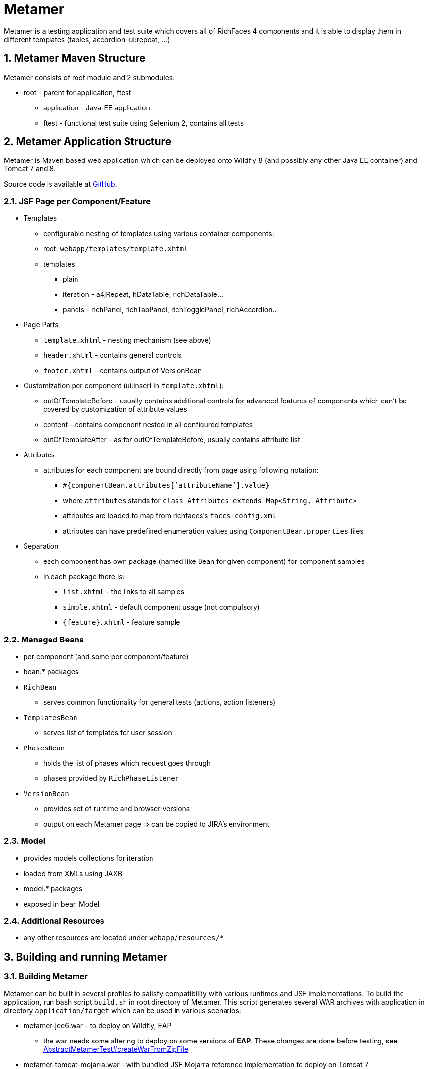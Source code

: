 :sectnums:
= Metamer

Metamer is a testing application and test suite which covers all of RichFaces 4 components and it is able to display them in different templates (tables, accordion, ui:repeat, ...)

== Metamer Maven Structure

Metamer consists of root module and 2 submodules:

* root - parent for application, ftest
** application - Java-EE application
** ftest - functional test suite using Selenium 2, contains all tests

== Metamer Application Structure

Metamer is Maven based web application which can be deployed onto Wildfly 8 (and possibly any other Java EE container) and Tomcat 7 and 8.

Source code is available at https://github.com/richfaces/richfaces-qa/tree/master/metamer[GitHub].

=== JSF Page per Component/Feature

* Templates
** configurable nesting of templates using various container components:
** root: `webapp/templates/template.xhtml`
** templates:
*** plain
*** iteration - a4jRepeat, hDataTable, richDataTable...
*** panels -  richPanel, richTabPanel, richTogglePanel, richAccordion...
* Page Parts
** `template.xhtml` - nesting mechanism (see above)
** `header.xhtml` - contains general controls
** `footer.xhtml` - contains output of VersionBean
* Customization per component (ui:insert in `template.xhtml`):
** outOfTemplateBefore - usually contains additional controls for advanced features of components which can’t be covered by customization of attribute values
** content - contains component nested in all configured templates
** outOfTemplateAfter - as for outOfTemplateBefore, usually contains attribute list
* Attributes
** attributes for each component are bound directly from page using following notation:
*** `#{componentBean.attributes[‘attributeName’].value}`
*** where `attributes` stands for `class Attributes extends Map<String, Attribute>`
*** attributes are loaded to map from richfaces’s `faces-config.xml`
*** attributes can have predefined enumeration values using `ComponentBean.properties` files
* Separation
** each component has own package (named like Bean for given component) for component samples
** in each package there is:
*** `list.xhtml` - the links to all samples
*** `simple.xhtml` - default component usage (not compulsory)
*** `{feature}.xhtml` - feature sample

=== Managed Beans

* per component (and some per component/feature)
* bean.* packages
* `RichBean`
** serves common functionality for general tests (actions, action listeners)
* `TemplatesBean`
** serves list of templates for user session
* `PhasesBean`
** holds the list of phases which request goes through
** phases provided by `RichPhaseListener`
* `VersionBean`
** provides set of runtime and browser versions
** output on each Metamer page => can be copied to JIRA’s environment

=== Model

* provides models collections for iteration
* loaded from XMLs using JAXB
* model.* packages
* exposed in bean Model

=== Additional Resources

* any other resources are located under `webapp/resources/*`

== Building and running Metamer

=== Building Metamer
Metamer can be built in several profiles to satisfy compatibility with various runtimes and JSF implementations. To build the application, run bash script `build.sh` in root directory of Metamer. This script generates several WAR archives with application in directory `application/target` which can be used in various scenarios:

* metamer-jee6.war - to deploy on Wildfly, EAP
** the war needs some altering to deploy on some versions of *EAP*. These changes are done before testing, see https://github.com/richfaces/richfaces-qa/blob/master/metamer/ftest/src/test/java/org/richfaces/tests/metamer/ftest/AbstractMetamerTest.java#L117-L170[AbstractMetamerTest#createWarFromZipFile]
* metamer-tomcat-mojarra.war - with bundled JSF Mojarra reference implementation to deploy on Tomcat 7
* metamer-tomcat-myfaces.war - with bundled JSF MyFaces to deploy on Tomcat 7

To build the application with one specific profile run `mvn clean install -DskipTests -P{profileName}` where `profileName` can be found in https://github.com/richfaces/richfaces-qa/blob/master/pom.xml[pom.xml] in root directory. Created WAR file will be located in `application/target` folder.

=== Deploying Metamer

To deploy the application just copy the WAR file into server deployment folder. Optionally, you can import the project into IDE (Eclipse, JBDS,...) and deploy directly from IDE. This is particularly useful when you need to do a lot of changes and re-deploy often.

== Functional Test Development

=== Prerequisites for running the tests

* SW:
** should be OS independent, but needs graphical interface to run Firefox browser -- tested with Windows 7/8/10, Fedora 20-23, RHEL 5/6/7
** Firefox browser
** Maven 3
** JDK 1.7 and up

* HW:
** at least 4GB RAM
** dual core processor with 2,5Ghz

=== Running a test
* switch to metamer/ftest directory and run `mvn clean verify -PcontainerProfileName [-Dtest=testName | -Dtestng.suite.xml=pathToSuite] [-Dtemplates=templateName] [-DpathToEAPZip=/home/someUser/somePath/eap.zip] [-DpathToPatch=/home/someuser/somepath/BZXYZ.zip] [-Dversion.eap=x.y.z] [-Deap.ws.enabled=false] [-Dbrowser=browserName] [-Drepeats=numberOfRepeats] [-Dconfigurator.skip.reverse] [-Dconfigurator.skip.case=caseName] [-Dconfigurator.skip.enabled=false] [-Dmyfaces]`
** *containerProfileName* is a name of a container you want to use, see https://github.com/richfaces/richfaces-qa/blob/master/pom.xml[pom.xml] in parent for their names
*** e.g. `-Pwildfly-remote-10-0`
*** when using some `jbosseap*` profile, you can change the path to EAP zip file (if the path generated by the qa-maven-plugin does not suite you) by using system property `pathToEAPZip`, e.g. `mvn clean verify -Pjbosseap-managed-6-4 -DpathToEAPZip=/home/me/eap/6.4.x/eap.zip`
*** when using some `jbosseap*` or `wildfly*` profile, you can also apply a one-off patch to actual container using system property `pathToPatch`, e.g. `mvn clean verify -Pjbosseap-managed-6-4 -DpathToPatch=/home/me/patches/BZXYZ.zip`
*** when using some `jbosseap*` profile, you have to change the used EAP version with system property `version.eap` (e.g. `6.4.7`, `6.4.7.CP.CR1`), for example `mvn clean verify -Pjbosseap-managed-6-4 -Dversion.eap=6.4.7.CP.CR1`. Beware, that you should use the same major and minor version as in the name of the activated profile (e.g. activated profile `jbosseap-managed-6-4`, use `version.eap=6.4.?`).
*** when using some `jbosseap*` profile, you can turn off the RichFaces push over WebSocket protocol by property `eap.ws.enabled=false` (can influence the stability of push tests).
** *testName* is a name of a specific test to run
*** e.g. `-Dtest=TestEditor` for all tests in TestEditor class or `-Dtest=TestEditor#testRendered` to run just one method
*** regular expression can be used, for instance `-Dtest=TestA*` will run all test classes which name begins with 'TestA'
*** omit `-Dtest` if you want to run all tests (not recommended, the test suite is huge)
** *pathToSuite* is a path to an existing testng-suite.xml (see content of folder https://github.com/richfaces/richfaces-qa/tree/master/metamer/ftest/src/test/resources/testng[metamer/ftest/src/test/resources/testng/] for available suites)
*** e.g. `-Dtestng.suite.xml=src/test/resources/testng/testng-output.xml`
*** the pathToSuite configuration will be ignored, when you specify the `-Dtest` property
*** the suites are (usually) defined by the focus of individual components in RichFaces (e.g. output, input, dnd)
*** to see which tests are run with any particular TestNG suite, open the suite in https://github.com/richfaces/richfaces-qa/tree/master/metamer/ftest/src/test/resources/testng[metamer/ftest/src/test/resources/testng/]
*** the *default value* is set to `src/test/resources/testng/testng-all.xml` (https://github.com/richfaces/richfaces-qa/blob/master/metamer/ftest/src/test/resources/testng/testng-all.xml[link])
** *templateName* is one or more of the templates such as plain, richPanel, a4jRepeat, uiRepeat
*** the template is wrapper in which will be the tested component placed. It is used for checking the correct behavior between components (RichFaces component inside of other/same RichFaces component or inside of a JSF component).
*** list of all templates used in tests can be found in https://github.com/richfaces/richfaces-qa/blob/master/metamer/ftest/src/test/java/org/richfaces/tests/metamer/ftest/AbstractMetamerTest.java[AbstractMetamerTest class] in the annotation `@Templates` over the field https://github.com/richfaces/richfaces-qa/blob/master/metamer/ftest/src/test/java/org/richfaces/tests/metamer/ftest/AbstractMetamerTest.java#L93-L95[template].
*** tested component can be placed in template (possible values are):
**** plain, the tested component is not wrapped
**** richAccordion, RichFaces switchable panel component (http://docs.jboss.org/richfaces/latest_4_X/Component_Reference/en-US/html_single/#sect-Component_Reference-Panels-accordion[rich:accordion])
**** richCollapsibleSubTable, RichFaces switchable table component (http://docs.jboss.org/richfaces/latest_4_X/Component_Reference/en-US/html_single/#sect-Component_Reference-Tables_and_grids-collapsibleSubTable[rich:collapsibleSubTable])
**** richExtendedDataTable, RichFaces complex table component (http://docs.jboss.org/richfaces/latest_4_X/Component_Reference/en-US/html_single/#sect-Component_Reference-Tables_and_grids-extendedDataTable[rich:extendedDataTable])
**** richDataGrid, RichFaces iteration component (http://docs.jboss.org/richfaces/latest_4_X/Component_Reference/en-US/html_single/#sect-Component_Reference-Tables_and_grids-dataGrid[rich:dataGrid])
**** richCollapsiblePanel, RichFaces switchable panel component (http://docs.jboss.org/richfaces/latest_4_X/Component_Reference/en-US/html_single/#sect-Component_Reference-Panels-collapsiblePanel[rich:collapsiblePanel])
**** richTabPanel, RichFaces switchable panel component (http://docs.jboss.org/richfaces/latest_4_X/Component_Reference/en-US/html_single/#sect-Component_Reference-Panels-tabPanel[rich:tabPanel])
**** richPopupPanel, RichFaces pop-up panel component (http://docs.jboss.org/richfaces/latest_4_X/Component_Reference/en-US/html_single/#sect-Component_Reference-Panels-popupPanel[rich:popupPanel])
**** a4jRegion, non-visual RichFaces component, used for marking processed zones during ajax requests (http://docs.jboss.org/richfaces/latest_4_X/Component_Reference/en-US/html_single/#sect-Component_Reference-Containers-region[a4j:region])
**** a4jRepeat, basic RichFaces iteration component (http://docs.jboss.org/richfaces/latest_4_X/Component_Reference/en-US/html_single/#sect-Component_Reference-Actions-repeat[a4j:repeat])
**** uiRepeat, basic JSF iteration component (https://javaserverfaces.java.net/docs/2.2/vdldocs/facelets/ui/repeat.html[ui:repeat])
*** all templates are case insensitive and have aliases (can be found/edited in https://github.com/richfaces/richfaces-qa/blob/master/metamer/application/src/main/java/org/richfaces/tests/metamer/Template.java[Template class])
*** to run tests in:
**** all templates: use `*` or `all`
**** no template (*default value*): use either of `plain`, `no`, `none` (they are equivalent) or do not use the *templates* property
**** more templates concurrently: use `+` for separating the templates, e.g. `popup+accordion+edt` (ExtendedDataTable in Accordion in PopupPanel)
**** more templates separately: use `,` for separating the templates, e.g. `accordion,popup,popup+edt`. Each test in test suite will be executed in each specified template(s) (if it can run in such template).
** *browser* will set the used browser, download necessary driver binaries, download specific browser binary (Firefox only, see below), download and extract EAP when some `jbosseap-managed` profile activated and will kill container's and driver's processes before testing. If the Jenkins environment is detected (see https://github.com/richfaces/richfaces-qa/blob/master/qa-maven-plugin/src/main/java/org/richfaces/tests/qa/plugin/ProcessMojo.java#L407-L410[ProcessMojo#isOnJenkins] in https://github.com/richfaces/richfaces-qa/tree/master/qa-maven-plugin[qa-maven-plugin project]), then everything to download will be downloaded or linked from the network drive. This profile is *activated by default* with value `firefox`, ergo all previous tasks are done by default (by `qa-maven-plugin`). The profile can be disabled using property `-Dbrowser.disabled`. Additional info can be found in the `browser` profile in the https://github.com/richfaces/richfaces-qa/blob/master/metamer/ftest/pom.xml#L378-L466[metamer/ftest/pom.xml].
*** *browserName* is case-insensitive name of the browser to be used. Supported browsers are Internet Explorer (`browserName` contains `ie`, `internetExplorer` or `explorer`), Chrome (`browserName` contains `cr` or `chrome`), Firefox (`browserName` contains `ff` or `firefox`). If the browser is Firefox, then the name can be followed by a number (or dash and number), which will be used to specify browser's version.
**** some examples:
***** `-Dbrowser=ff` to run tests with system's Firefox browser.
***** `-Dbrowser=cr` to run tests with system's Chrome browser.
***** `-Dbrowser=ie9` or `-Dbrowser=ie-9` to run tests with system's IE browser (the version `9` will be ignored)
***** `-Dbrowser=ff30` or `-Dbrowser=ff-30` to run tests with Firefox 30. If working in non-Jenkins environment, then the browser binary will be downloaded and stored at `{user.home}/selenium`, otherwise the binary will be linked from network drive.
***** `-Dbrowser=ff45esr` to run tests with Firefox 45esr. If working in non-Jenkins environment, then the browser binary will be downloaded and stored at `{user.home}/selenium`, otherwise the binary will be linked from network drive.
*** there are three parts of the `qa-maven-plugin` which can be turned off by providing a system property:
**** `-Densure.browser=false` will skip the download and extraction of needed drivers and browser and will not set up paths to them. You have to specify following properties:
***** `arq.extension.webdriver.browser` name of the used browser, will be passed to Arquillian to instantiate the correct drivers
***** `webdriver.firefox.bin` path to Firefox binary (needed when using Firefox)
***** `webdriver.chrome.driver` path to Chrome WebDriver driver (needed when using Chrome)
***** `webdriver.ie.driver` path to Internet Explorer WebDriver driver (needed when using Internet Explorer)
**** `-Densure.cleanup=false` will skip the the tasks cleanup before running tests. It will not kill running containers processes.
**** `-Densure.eap=false` will skip the downloading and unpacking of EAP. You have to specify following property:
***** `jbossEAP{XY}Home` path to home directory of the used EAP. The `{XY}` should be replaced by the correct major and minor version, e.g. `jbossEAP64Home`.
**** you can also use multiple parts (or a single part) of the plugin and then override the properties returned from it by specifying a proper system property (see properties before).
** *repeats* will invoke each test multiple times (set by this property value; usefull for debugging unstable tests)
** *configurator.skip.reverse* will run only those tests, which are marked with @Skip annotation (see section <<about-annotations>>) and its condition is met (see can depend on current OS, used container, JSF implementation...)
** *configurator.skip.case=caseName* will run only those tests, which are marked with @Skip annotation (see section <<about-annotations>>) with case-sensitive value equal to the selected `caseName` class name. Use e.g. `-Dconfigurator.skip.case=MyFaces` to run only tests with annotation `@Skip(On.JSF.MyFaces.class)`, `-Dconfigurator.skip.case=UIRepeatSetIndexIssue` to run only tests with annotation `@Skip(BecauseOf.UIRepeatSetIndexIssue.class)`
** *configurator.skip.enabled=false* will turn the skip configurator off and all tests marked with the `@Skip` annotation will be normally executed
** *myfaces* will set the JSF implementation to MyFaces, but this *works only for Tomcat containers*.
** examples:
*** `mvn clean verify -Pwildfly-managed-10-0` will run the whole test suite (`src/test/resources/testng/testng-all.xml`) in plain template with system's Firefox browser on WildFly 10
*** `mvn clean verify -Ptomcat-managed-8 -Dmyfaces=true -Dbrowser=cr -Dsmoke -Dtemplates=edt,pp` will run the smoke test suite (`src/test/resources/testng/testng-smoke.xml`) in `richExtendedDataTable`(edt) and `richPopupPanel`(pp) template with system's Chrome browser on Tomcat 8 with MyFaces implemention of JSF (bundled in `metamer-tomcat-myfaces.war`)

=== Debugging a test
* set a breakpoint in code
* to run debugging from terminal simply add another switch `-Dmaven.surefire.debug test`

=== Creating new tests
** create or modify .xhtml in the `application/src/main/webapp/components`, this is the facelet which will be loaded in the test
** create .java test class in the package for the component, in the `ftest/src/test/java/...`
** we are using Arquillian Graphene 2, tests have these specifics:
*** tests should extend `AbstractWebDriverTest`, have a look at: method with `@Deployment` annotation, `@Drone WebDriver browser` injection point, `@ArquillianResource contextRoot`, `@BeforeMethod loadPage`
*** we are using Page Object pattern, have a look at @Page annotation
*** we are using Page Fragments pattern, have a look at @FindBy annotations, for more information see Graphene documentation
** see https://github.com/richfaces/richfaces-qa/blob/demo/metamer/TESTS.adoc[TESTS] document for some basics.

=== Creating issue reproducers in Metamer

* when creating new facelet for the issue, create it under affected component with the name of issue number (e.g. `rf-15422.xhtml`)
** the newly created issue should also contain a steps to reproduce the issue, e.g. `<rich:panel header="steps to reproduce">1. blah blah <br /> 2. blah blah</rich:panel>`
** list the newly created facelet also in the list.xhtml, together with the issue description and reference
* create also a test class with the same name (e.g. `TestRF15422.java`) under the package for the affected component
* annotate test method with:

** `@Skip` (the skip condition can be specified, see @Skip annotation in <<about-annotations>>)
** `@IssueTracking("https://issues.jboss.org/browse/RF-15422")`

* try to reuse existing backing beans, otherwise create new ones in the package `application/src/main/java/org/richfaces/tests/metamer/bean/issues`
* make a comment in the JIRA issue what facelet reproduce the issue, and also steps to reproduce it

=== About annotations
In tests there are several important annotations we use:

* `@IssueTracking("https://issues.jboss.org/browse/RF-007")`
** IssueTracking is a marker annotation for test methods and classes
** it does not influence which tests will be executed
** it is used to define, that the test is somehow connected with a tracked issue (e.g. tests it, is blocked by)
** if such issue is resolved (the test method is not marked with `@Skip`) and the test fails, we know it is a regression problem

* `@Templates(value = {"templateName"}, exclude = {"anotherTemplateName"})`
** this indicates in which templates you want or you do not want the test to be executed
** test will not run when it is not executed with correct template
** beware that it work only for templates listed in https://github.com/richfaces/richfaces-qa/blob/master/metamer/ftest/src/test/java/org/richfaces/tests/metamer/ftest/AbstractMetamerTest.java[AbstractMetamerTest class] in the annotation `@Templates` over the field https://github.com/richfaces/richfaces-qa/blob/master/metamer/ftest/src/test/java/org/richfaces/tests/metamer/ftest/AbstractMetamerTest.java#L94-L96[template]
** it is usually used for marking tests, which are failing in certain templates, because of some issue in RichFaces or JSF. In such case it is often followed by `@Skip` and `@IssueTracking` annotations (see below)
** some tests are marked to run only in `plain` template, because there is no profit to run them in other templates (e.g. only a client side case)

* `@UseForAllTests`
** this indicates that the field will be used as injection point in all tests from the class where it is placed to all classes extending it
** all test methods in this hierarchy can run multiple times each time with different value injected to the annotated field (values and how to get them is specified in annotation parameters, see the javadoc for more informations)
** this annotation influences the execution of tests (increases number of executions of one test method)

* `@UseWithField`
** this indicates that the test method will be used with a field to which the values specified in annotation attributes will be injected
** uses the first field which will be found in class hierarchy from current class to the `Object` class
** such marked test method can run multiple times each time with different value injected to the field which is using (field, values and how to get them is specified in annotation parameters, see the javadoc for more informations)
** this annotation influences the execution of tests (increases number of executions of one test method)

* `@Uses`
** this is helper annotation for using multiple `@UseWithField` annotations in a single test method

* `@CoversAttributes`
** this indicates that the test covers testing of RichFaces component's attribute (e.g. oncomplete, status, styleClass) or multiple attributes. The actual component is obtained from test package or from specified parameter.
** this annotation is used in CoverageCollectorTool (see <<about-tools>>) to automatize the report of all covered attributes of all RichFaces components.
** this annotation does not influencethe execution of tests

* `@Skip`
** this indicates that the test method will be skipped if given configuration/condition occurs. Without any value specified, the test with this annotation will always be skipped. See the javadoc of https://github.com/richfaces/richfaces-qa/blob/master/metamer/ftest/src/test/java/org/richfaces/tests/metamer/ftest/extension/configurator/skip/SkipConfigurator.java[SkipConfigurator] for more details and examples.

* `@Unstable`
** this indicates unstable test method. Such annotated method can be executed more than once, until the first success occurs or the maximum count of retry attempts is reached (see the javadoc for more details).

== Metamer RichFaces Bug Report Guidelines

. Find if JIRA already exists (use filters to ease your work)
. File new RF/RFPL project Bug. RF is for bugs related to RichFaces (e.g. malfunctioning component). RFPL is for Metamer related problems (e.g. create/fix tests, update app dependency etc.).
** choose components (probably component-* for specific component bug)
** choose affects versions
** for Metamer:
*** Environment - use Metamer’s footer with detailed runtime, browser and libs info
*** Steps to Reproduce, e.g.:
a. open http://localhost:8080/metamer/faces/components/richList/simple.xhtml
b. set @first=5
c. set @rows=10
d. EXPECTED: to show 10 items
e. ACTUAL: shows 15 items
*** sometimes no need for Description
*** screenshot may be needed
** otherwise:
*** Description with code sample (Bean + JSF)
*** use {code} for formatting code samples and stack traces (see JIRA formating rules for more info on formating)
*** eventually provide specific version control revision or WAR directly

== About Tools
There are a few tools to simplify/automatize some work in Metamer:

* `ComponentsAttributesCollectorTool`
** updates or creates java component attributes file (e.g. NotifyMessageAttributes.java) for each RichFaces component
** tool should be runnable from IDE with test classpath (e.g. in NetBeans simply 'Run File') or by invoking maven command from 'metamer/ftest' `mvn test -Pupdate-attributes`

* `CoverageCollectorTool`
** creates a coverage report of all RichFaces components attributes
** for creating report it uses component attributes file (e.g. NotifyMessageAttributes.java) and all test methods (annotated with `@Test`) with `@CoversAttributes` annotation. So it is important to have correctly annotated test methods and to have updated all of the components attributes files.
** tool should be runnable from IDE with test classpath (e.g. in NetBeans simply 'Run File')

== Testing with other JSF implementation
The test suite was executed with both Mojarra and MyFaces JSF implementations.
The test suite is working with Mojarra provided in all EE aplication servers, which are present in the root `pom.xml` (WildFlys, EAPs) and with Mojarra bundled in the `war` for Tomcat containers (version is defined in upstream artifact https://github.com/richfaces/richfaces/blob/4.5.17.Final/build/pom.xml[richfaces-build], version can be changed using property `version.org.glassfish.javax.faces`, while building the Metamer application).
The test suite is also working with MyFaces bundled in the `war` for Tomcat containers (version is defined in upstream artifact https://github.com/richfaces/richfaces/blob/4.5.17.Final/build/pom.xml[richfaces-build], version can be changed using property `version.myfaces`, while building the Metamer application).

In order to run the test suite against e.g. EAP with MyFaces (aka _modified EAP_), you have at least these possibilities how to do that, you can:

* run the test suite with property `jbossEAP{XY}Home` pointing to the home directory of the _modified EAP_ (property is already explained in this document)
* run the test suite with property `pathToEAPZip` pointing to the zip file of the _modified EAP_ (property is already explained in this document)
* create a custom maven profile (e.g. `jbosseap-remote`) and use it with the started _modified EAP_ (inspiration for the profile can be found at https://github.com/richfaces/richfaces/blob/4.5.17.Final/pom.xml#L1016-L1041).

== Known Issues

[cols="2,5a", options="header"]
|===
|Issue
|Problem description and probably solution

|browser window does not start in given timeout
|Unknown reason. You can:

* increase the timeout, configurable through Arquillian Drone properties (refer to the https://docs.jboss.org/author/display/ARQ/Drone[Drone documentation])

|RequestGuardException in tests
|Selenium tries to click element which is not on screen. You can:

* increase desktop resolution
* move to the element before invoking the request (e.g. before clicking the element)
* update Selenium and/or Arquillian dependencies

|Updated Firefox and the tests does not run
|There is a problem in Selenium. Each Selenium release works with limited number of Firefox releases (see http://www.seleniumhq.org/about/platforms.jsp[Platforms Supported by Selenium] -- support for Firefox is the latest release, the previous release, the latest ESR release and the previous ESR release). You can:

* use older Firefox, e.g. add property `-Dbrowser=firefox45esr` to the maven command
* update Selenium and/or Arquillian dependencies
* upgrade Firefox driver to https://developer.mozilla.org/en-US/docs/Mozilla/QA/Marionette/WebDriver[Marionette]

Related Selenium issues:

* https://github.com/SeleniumHQ/selenium/issues/1155[Selenium issue#1155]
* https://github.com/seleniumhq/selenium/issues/2110[Selenium issue#2110]

|View cannot be restored or ViewExpiredException in tests
|This happens when a HTTP request is sent while there was already an ajax request in progress. You can:

* use `Graphene.guardAjax()` on the action which resolves in ajax request to wait until the request is done
* wait for Metamer's page status component (RichFaces component placed in header of the Metamer page, which extends the Metamer template `template="/templates/template.xhtml"`, to track the process of the ajax requests) to change to the _stop_ state with method `getMetamerPage().getStatus().advanced().waitUntilStatusStateChanges(StatusState.STOP)`. This solution can be less reliable than previous step

|Test fails randomly with something like "Request type 'XHR' was expected, but type 'NONE' was done instead"
|Most of tests can run when browser window is not focused, i.e. when it is not top-level window. However, tests using focus and blur browser events require that the browser window is active. 

* Disable all programs that have pop-up windows (e.g. Windows update) while running tests. 
* Another workaround is to use Xvfb, start your tests using `xvfb-run mvn clean verify...`

|The test suite freezes before the Metamer war is deployed to EAP 6.4 
|This problem is caused when enabling WebSocket protocol in EAP in method `enableWebSocketsInEAP63_or_64(war, temporaryJBossWebXML);` in `AbstractMetamerTest`. You can:

* skip enabling of the WebSocket protocol by using system property `eap.ws.enabled=false`, beware that it can influence the stability of tests in `a4jPush` package

|Assertion in test fails randomly even though the logic of test is correct and there is no bug in JSF/RichFaces.
|The is probably some race condition

* use `Graphene.guardAjax()` on the action which resolves in Ajax request to wait until the request is done
* in some cases, JavaScript needs to be executed after successful Ajax request so you need additional wait so that page is updated
* workaround is to mark the test with annotation `@Unstable` (see section <<about-annotations>>)

|===
